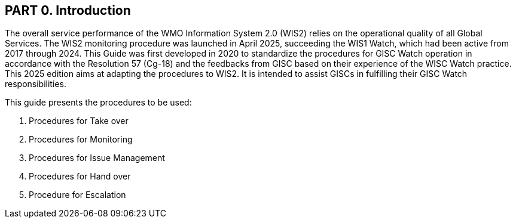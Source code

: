== PART 0. Introduction
The overall service performance of the WMO Information System 2.0 (WIS2) relies on the operational quality of all Global Services. The WIS2 monitoring procedure was launched in April 2025, succeeding the WIS1 Watch, which had been active from 2017 through 2024.
This Guide was first developed in 2020 to standardize the procedures for GISC Watch operation in accordance with the Resolution 57 (Cg-18) and the feedbacks from GISC based on their experience of the WISC Watch practice. This 2025 edition aims at adapting the procedures to WIS2. It is intended to assist GISCs in fulfilling their GISC Watch responsibilities.

This guide presents the procedures to be used:

1. Procedures for Take over
2. Procedures for Monitoring
3. Procedures for Issue Management
4. Procedures for Hand over
5. Procedure for Escalation
